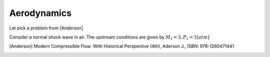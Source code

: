 Aerodynamics
============
Let pick a problem from [Anderson]

Consider a normal shock wave in air. The upstream conditions are given by
:math:`M_1 = 3, P_1 = 1 [atm]`



.. [Anderson] Modern Compressible Flow: With Historical Perspective (4th), Aderson J., ISBN: 978-1260471441
